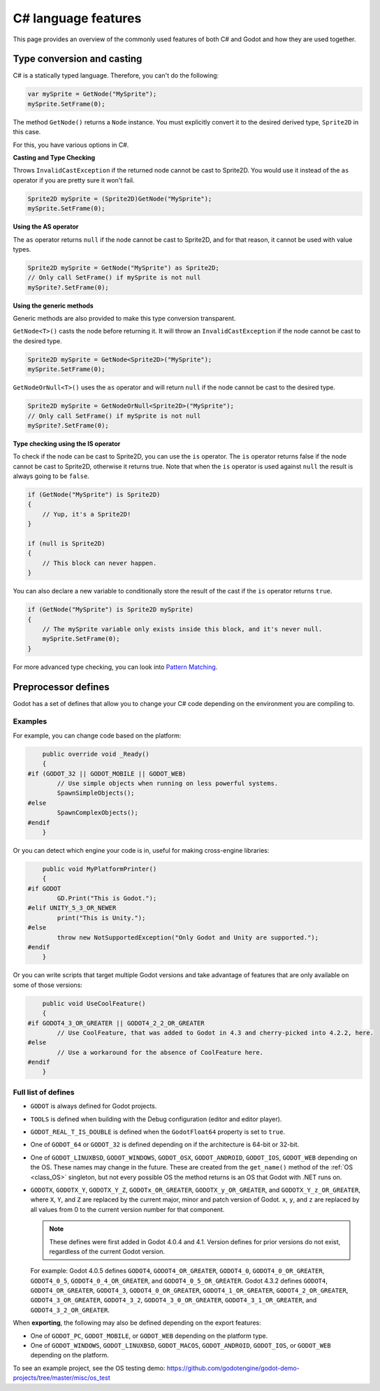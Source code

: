 .. _doc_c_sharp_features:

C# language features
====================

This page provides an overview of the commonly used features of both C# and Godot
and how they are used together.

.. _doc_c_sharp_features_type_conversion_and_casting:

Type conversion and casting
---------------------------

C# is a statically typed language. Therefore, you can't do the following:

.. code-block:: csharp

    var mySprite = GetNode("MySprite");
    mySprite.SetFrame(0);

The method ``GetNode()`` returns a ``Node`` instance.
You must explicitly convert it to the desired derived type, ``Sprite2D`` in this case.

For this, you have various options in C#.

**Casting and Type Checking**

Throws ``InvalidCastException`` if the returned node cannot be cast to Sprite2D.
You would use it instead of the ``as`` operator if you are pretty sure it won't fail.

.. code-block:: csharp

    Sprite2D mySprite = (Sprite2D)GetNode("MySprite");
    mySprite.SetFrame(0);

**Using the AS operator**

The ``as`` operator returns ``null`` if the node cannot be cast to Sprite2D,
and for that reason, it cannot be used with value types.

.. code-block:: csharp

    Sprite2D mySprite = GetNode("MySprite") as Sprite2D;
    // Only call SetFrame() if mySprite is not null
    mySprite?.SetFrame(0);

**Using the generic methods**

Generic methods are also provided to make this type conversion transparent.

``GetNode<T>()`` casts the node before returning it. It will throw an ``InvalidCastException`` if the node cannot be cast to the desired type.

.. code-block:: csharp

    Sprite2D mySprite = GetNode<Sprite2D>("MySprite");
    mySprite.SetFrame(0);

``GetNodeOrNull<T>()`` uses the ``as`` operator and will return ``null`` if the node cannot be cast to the desired type.

.. code-block:: csharp

    Sprite2D mySprite = GetNodeOrNull<Sprite2D>("MySprite");
    // Only call SetFrame() if mySprite is not null
    mySprite?.SetFrame(0);

**Type checking using the IS operator**

To check if the node can be cast to Sprite2D, you can use the ``is`` operator.
The ``is`` operator returns false if the node cannot be cast to Sprite2D,
otherwise it returns true. Note that when the ``is`` operator is used against ``null``
the result is always going to be ``false``.

.. code-block:: csharp

    if (GetNode("MySprite") is Sprite2D)
    {
        // Yup, it's a Sprite2D!
    }

    if (null is Sprite2D)
    {
        // This block can never happen.
    }

You can also declare a new variable to conditionally store the result of the cast
if the ``is`` operator returns ``true``.

.. code-block:: csharp

    if (GetNode("MySprite") is Sprite2D mySprite)
    {
        // The mySprite variable only exists inside this block, and it's never null.
        mySprite.SetFrame(0);
    }

For more advanced type checking, you can look into `Pattern Matching <https://docs.microsoft.com/en-us/dotnet/csharp/pattern-matching>`_.


Preprocessor defines
--------------------

Godot has a set of defines that allow you to change your C# code
depending on the environment you are compiling to.

Examples
~~~~~~~~

For example, you can change code based on the platform:

.. code-block:: csharp

        public override void _Ready()
        {
    #if (GODOT_32 || GODOT_MOBILE || GODOT_WEB)
            // Use simple objects when running on less powerful systems.
            SpawnSimpleObjects();
    #else
            SpawnComplexObjects();
    #endif
        }

Or you can detect which engine your code is in, useful for making cross-engine libraries:

.. code-block:: csharp

        public void MyPlatformPrinter()
        {
    #if GODOT
            GD.Print("This is Godot.");
    #elif UNITY_5_3_OR_NEWER
            print("This is Unity.");
    #else
            throw new NotSupportedException("Only Godot and Unity are supported.");
    #endif
        }

Or you can write scripts that target multiple Godot versions and take
advantage of features that are only available on some of those versions:

.. code-block:: csharp

        public void UseCoolFeature()
        {
    #if GODOT4_3_OR_GREATER || GODOT4_2_2_OR_GREATER
            // Use CoolFeature, that was added to Godot in 4.3 and cherry-picked into 4.2.2, here.
    #else
            // Use a workaround for the absence of CoolFeature here.
    #endif
        }

Full list of defines
~~~~~~~~~~~~~~~~~~~~

* ``GODOT`` is always defined for Godot projects.

* ``TOOLS`` is defined when building with the Debug configuration (editor and editor player).

* ``GODOT_REAL_T_IS_DOUBLE`` is defined when the ``GodotFloat64`` property is set to ``true``.

* One of ``GODOT_64`` or ``GODOT_32`` is defined depending on if the architecture is 64-bit or 32-bit.

* One of ``GODOT_LINUXBSD``, ``GODOT_WINDOWS``, ``GODOT_OSX``,
  ``GODOT_ANDROID``, ``GODOT_IOS``, ``GODOT_WEB``
  depending on the OS. These names may change in the future.
  These are created from the ``get_name()`` method of the
  :ref:`OS <class_OS>` singleton, but not every possible OS
  the method returns is an OS that Godot with .NET runs on.

* ``GODOTX``, ``GODOTX_Y``, ``GODOTX_Y_Z``, ``GODOTx_OR_GREATER``,
  ``GODOTX_y_OR_GREATER``, and ``GODOTX_Y_z_OR_GREATER``, where ``X``, ``Y``,
  and ``Z`` are replaced by the current major, minor and patch version of Godot.
  ``x``, ``y``, and ``z`` are replaced by all values from 0 to the current version number for that
  component.

  .. note::

    These defines were first added in Godot 4.0.4 and 4.1. Version defines for
    prior versions do not exist, regardless of the current Godot version.

  For example: Godot 4.0.5 defines ``GODOT4``, ``GODOT4_OR_GREATER``,
  ``GODOT4_0``, ``GODOT4_0_OR_GREATER``, ``GODOT4_0_5``,
  ``GODOT4_0_4_OR_GREATER``, and ``GODOT4_0_5_OR_GREATER``. Godot 4.3.2 defines
  ``GODOT4``, ``GODOT4_OR_GREATER``, ``GODOT4_3``, ``GODOT4_0_OR_GREATER``,
  ``GODOT4_1_OR_GREATER``, ``GODOT4_2_OR_GREATER``, ``GODOT4_3_OR_GREATER``,
  ``GODOT4_3_2``, ``GODOT4_3_0_OR_GREATER``, ``GODOT4_3_1_OR_GREATER``, and
  ``GODOT4_3_2_OR_GREATER``.

When **exporting**, the following may also be defined depending on the export features:

* One of ``GODOT_PC``, ``GODOT_MOBILE``, or ``GODOT_WEB`` depending on the platform type.

* One of ``GODOT_WINDOWS``, ``GODOT_LINUXBSD``, ``GODOT_MACOS``, ``GODOT_ANDROID``, ``GODOT_IOS``, or ``GODOT_WEB`` depending on the platform.

To see an example project, see the OS testing demo:
https://github.com/godotengine/godot-demo-projects/tree/master/misc/os_test
